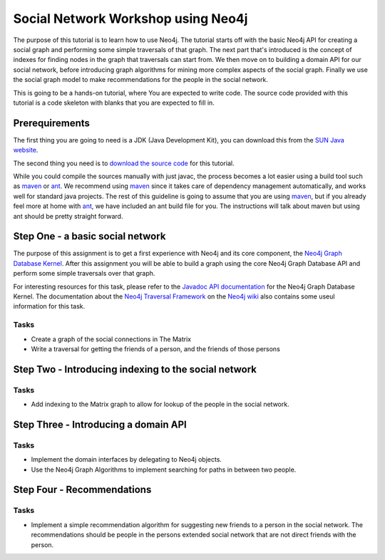 =====================================
 Social Network Workshop using Neo4j
=====================================

The purpose of this tutorial is to learn how to use Neo4j. The
tutorial starts off with the basic Neo4j API for creating a social
graph and performing some simple traversals of that graph. The next
part that's introduced is the concept of indexes for finding nodes in
the graph that traversals can start from. We then move on to building
a domain API for our social network, before introducing graph
algorithms for mining more complex aspects of the social
graph. Finally we use the social graph model to make recommendations
for the people in the social network.

This is going to be a hands-on tutorial, where You are expected to
write code. The source code provided with this tutorial is a code
skeleton with blanks that you are expected to fill in.



Prerequirements
===============

The first thing you are going to need is a JDK (Java Development Kit),
you can download this from the `SUN Java website`_.

The second thing you need is to `download the source code`_ for this
tutorial.

While you could compile the sources manually with just javac, the
process becomes a lot easier using a build tool such as maven_ or
ant_. We recommend using maven_ since it takes care of dependency
management automatically, and works well for standard java
projects. The rest of this guideline is going to assume that you are
using maven_, but if you already feel more at home with ant_, we have
included an ant build file for you. The instructions will talk about
maven but using ant should be pretty straight forward.

.. _`SUN Java website`: http://java.sun.com/javase/downloads/index.jsp
.. _`download the source code`: http://github.com/thobe/
.. _maven: http://maven.apache.org/download.html
.. _ant: http://ant.apache.org/bindownload.cgi


Step One - a basic social network
=================================

The purpose of this assignment is to get a first experience with Neo4j
and its core component, the `Neo4j Graph Database Kernel`_. After this
assignment you will be able to build a graph using the core Neo4j
Graph Database API and perform some simple traversals over that graph.

For interesting resources for this task, please refer to the `Javadoc
API documentation`_ for the Neo4j Graph Database Kernel. The
documentation about the `Neo4j Traversal Framework`_ on the `Neo4j
wiki`_ also contains some useul information for this task.

.. _`Neo4j Graph Database Kernel`: http://components.neo4j.org/neo4j-kernel/
.. _`Javadoc API documentation`:
   http://components.neo4j.org/neo4j-kernel/apidocs/index.html?org/neo4j/graphdb/package-summary.html
.. _`Neo4j wiki`: http://wiki.neo4j.org/
.. _`Neo4j Traversal Framework`:
   http://wiki.neo4j.org/content/Traversal_Framework

Tasks
-----
* Create a graph of the social connections in The Matrix
* Write a traversal for getting the friends of a person, and the
  friends of those persons

.. Charactors from The Matrix include:
   * Thomas Anderson a.k.a. Neo
   * Morpheus
   * Trinity
   * Agent Smith
   * The Oracle
   * Cypher a.k.a. Mr. Reagan
   * Tank (born free)
   * Dozer (born free)
   * Apoc
   * Mouse
   * Switch
   * Agent Brown
   * Agent Jones
   * Spoon Boy
   * Woman in Red (programmed by Mouse)
   * The Architect
   * Kali (Dozer's wife)
   * Persephone (Merovingian wife)
   * The Keymaker
   * Merovingian (holds the keymaker)
   * Lock (Niobes bf)
   * Niobe (Morpheus ex)
   * Link (married to Zee)
   * Ghost (Niobe's right hand)
   * Seraph (guardian of the oracle)
   * Zee (Tank & Dozer's sister)
   * The Trainman (employee of Merovingian)


Step Two - Introducing indexing to the social network
=====================================================

Tasks
-----
* Add indexing to the Matrix graph to allow for lookup of the people
  in the social network.



Step Three - Introducing a domain API
=====================================

Tasks
-----
* Implement the domain interfaces by delegating to Neo4j objects.
* Use the Neo4j Graph Algorithms to implement searching for paths in
  between two people.



Step Four - Recommendations
===========================

Tasks
-----
* Implement a simple recommendation algorithm for suggesting new
  friends to a person in the social network. The recommendations
  should be people in the persons extended social network that are not
  direct friends with the person.
